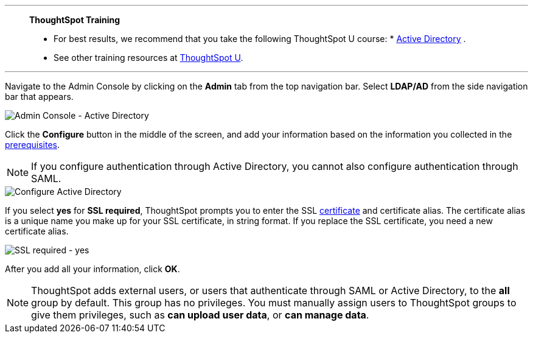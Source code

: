 '''
> **ThoughtSpot Training**
>
> * For best results, we recommend that you take the following ThoughtSpot U course: * https://training.thoughtspot.com/authentication-security/621451[Active Directory^]
.
> * See other training resources at https://training.thoughtspot.com/[ThoughtSpot U^].

'''

Navigate to the Admin Console by clicking on the *Admin* tab from the top navigation bar.
Select *LDAP/AD* from the side navigation bar that appears.

image::admin-portal-active-directory.png[Admin Console - Active Directory]

Click the *Configure* button in the middle of the screen, and add your information based on the information you collected in the <<prerequisites,prerequisites>>.

NOTE: If you configure authentication through Active Directory, you cannot also configure authentication through SAML.

image::admin-portal-active-directory-configure.png[Configure Active Directory]

If you select *yes* for *SSL required*, ThoughtSpot prompts you to enter the SSL <<ssl,certificate>> and certificate alias.
The certificate alias is a unique name you make up for your SSL certificate, in string format.
If you replace the SSL certificate, you need a new certificate alias.

image::admin-portal-active-directory-ssl.png[SSL required - yes]

After you add all your information, click *OK*.

NOTE: ThoughtSpot adds external users, or users that authenticate through SAML or Active Directory, to the *all* group by default. This group has no privileges. You must manually assign users to ThoughtSpot groups to give them privileges, such as *can upload user data*, or *can manage data*.
